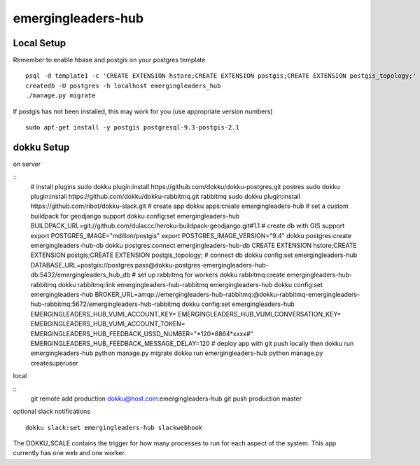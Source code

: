 emergingleaders-hub
=======================================

Local Setup
---------------------------------------

Remember to enable hbase and postgis on your postgres template
::
    psql -d template1 -c 'CREATE EXTENSION hstore;CREATE EXTENSION postgis;CREATE EXTENSION postgis_topology;'
    createdb -U postgres -h localhost emergingleaders_hub
    ./manage.py migrate

If postgis has not been installed, this may work for you (use appropriate version numbers)
::
    sudo apt-get install -y postgis postgresql-9.3-postgis-2.1


dokku Setup
---------------------------------------

on server

::
    # install plugins
    sudo dokku plugin:install https://github.com/dokku/dokku-postgres.git postres
    sudo dokku plugin:install https://github.com/dokku/dokku-rabbitmq.git rabbitmq
    sudo dokku plugin:install https://github.com/ribot/dokku-slack.git
    # create app
    dokku apps:create emergingleaders-hub
    # set a custom buildpack for geodjango support
    dokku config:set emergingleaders-hub BUILDPACK_URL=git://github.com/dulaccc/heroku-buildpack-geodjango.git#1.1
    # create db with GIS support
    export POSTGRES_IMAGE="mdillon/postgis"
    export POSTGRES_IMAGE_VERSION="9.4"
    dokku postgres:create emergingleaders-hub-db
    dokku postgres:connect emergingleaders-hub-db
    CREATE EXTENSION hstore;CREATE EXTENSION postgis;CREATE EXTENSION postgis_topology;
    # connect db
    dokku config:set emergingleaders-hub DATABASE_URL=postgis://postgres:pass@dokku-postgres-emergingleaders-hub-db:5432/emergingleaders_hub_db
    # set up rabbitmq for workers
    dokku rabbitmq:create emergingleaders-hub-rabbitmq
    dokku rabbitmq:link emergingleaders-hub-rabbitmq emergingleaders-hub
    dokku config:set emergingleaders-hub BROKER_URL=amqp://emergingleaders-hub-rabbitmq:@dokku-rabbitmq-emergingleaders-hub-rabbitmq:5672/emergingleaders-hub-rabbitmq
    dokku config:set emergingleaders-hub EMERGINGLEADERS_HUB_VUMI_ACCOUNT_KEY=  EMERGINGLEADERS_HUB_VUMI_CONVERSATION_KEY= EMERGINGLEADERS_HUB_VUMI_ACCOUNT_TOKEN= EMERGINGLEADERS_HUB_FEEDBACK_USSD_NUMBER="*120*8864*xxxx#" EMERGINGLEADERS_HUB_FEEDBACK_MESSAGE_DELAY=120
    # deploy app with git push locally then
    dokku run emergingleaders-hub python manage.py migrate
    dokku run emergingleaders-hub python manage.py createsuperuser


local

::
    git remote add production dokku@host.com:emergingleaders-hub
    git push production master


optional slack notifications

::

    dokku slack:set emergingleaders-hub slackwebhook


The DOKKU_SCALE contains the trigger for how many processes to run for each aspect of the system. This app currently has one web and one worker.

